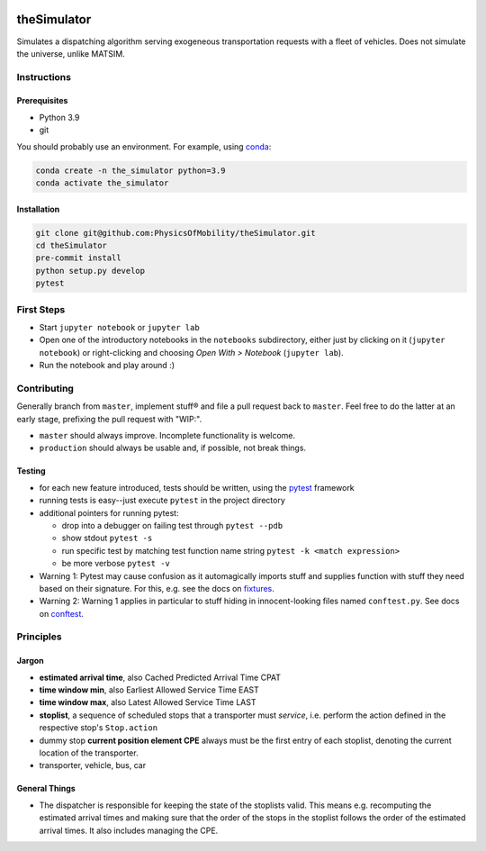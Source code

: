 |Code style: black|

theSimulator
============

Simulates a dispatching algorithm serving exogeneous transportation
requests with a fleet of vehicles. Does not simulate the universe,
unlike MATSIM.

Instructions
------------

Prerequisites
~~~~~~~~~~~~~

-  Python 3.9
-  git

You should probably use an environment. For example, using
`conda <https://www.anaconda.com/>`__:

.. code:: sh

   conda create -n the_simulator python=3.9
   conda activate the_simulator

Installation
~~~~~~~~~~~~

.. code:: sh

   git clone git@github.com:PhysicsOfMobility/theSimulator.git
   cd theSimulator
   pre-commit install
   python setup.py develop
   pytest

First Steps
-----------

-  Start ``jupyter notebook`` or ``jupyter lab``
-  Open one of the introductory notebooks in the ``notebooks``
   subdirectory, either just by clicking on it (``jupyter notebook``) or
   right-clicking and choosing *Open With > Notebook* (``jupyter lab``).
-  Run the notebook and play around :)

Contributing
------------

Generally branch from ``master``, implement stuff® and file a pull
request back to ``master``. Feel free to do the latter at an early
stage, prefixing the pull request with "WIP:".

-  ``master`` should always improve. Incomplete functionality is
   welcome.
-  ``production`` should always be usable and, if possible, not break
   things.

Testing
~~~~~~~

-  for each new feature introduced, tests should be written, using the
   `pytest <https://docs.pytest.org/en/stable/>`__ framework
-  running tests is easy--just execute ``pytest`` in the project
   directory
-  additional pointers for running pytest:

   -  drop into a debugger on failing test through ``pytest --pdb``
   -  show stdout ``pytest -s``
   -  run specific test by matching test function name string
      ``pytest -k <match expression>``
   -  be more verbose ``pytest -v``

-  Warning 1: Pytest may cause confusion as it automagically imports
   stuff and supplies function with stuff they need based on their
   signature. For this, e.g. see the docs on
   `fixtures <https://docs.pytest.org/en/stable/fixture.html>`__.
-  Warning 2: Warning 1 applies in particular to stuff hiding in
   innocent-looking files named ``conftest.py``. See docs on
   `conftest <https://docs.pytest.org/en/2.7.3/plugins.html>`__.

Principles
----------

Jargon
~~~~~~

-  **estimated arrival time**, also Cached Predicted Arrival Time CPAT
-  **time window min**, also Earliest Allowed Service Time EAST
-  **time window max**, also Latest Allowed Service Time LAST
-  **stoplist**, a sequence of scheduled stops that a transporter must
   *service*, i.e. perform the action defined in the respective stop's
   ``Stop.action``
-  dummy stop **current position element CPE** always must be the first
   entry of each stoplist, denoting the current location of the
   transporter.
-  transporter, vehicle, bus, car

General Things
~~~~~~~~~~~~~~

-  The dispatcher is responsible for keeping the state of the stoplists
   valid. This means e.g. recomputing the estimated arrival times and
   making sure that the order of the stops in the stoplist follows the
   order of the estimated arrival times. It also includes managing the
   CPE.

.. |Code style: black| image:: https://img.shields.io/badge/code%20style-black-000000.svg
   :target: https://github.com/psf/black

